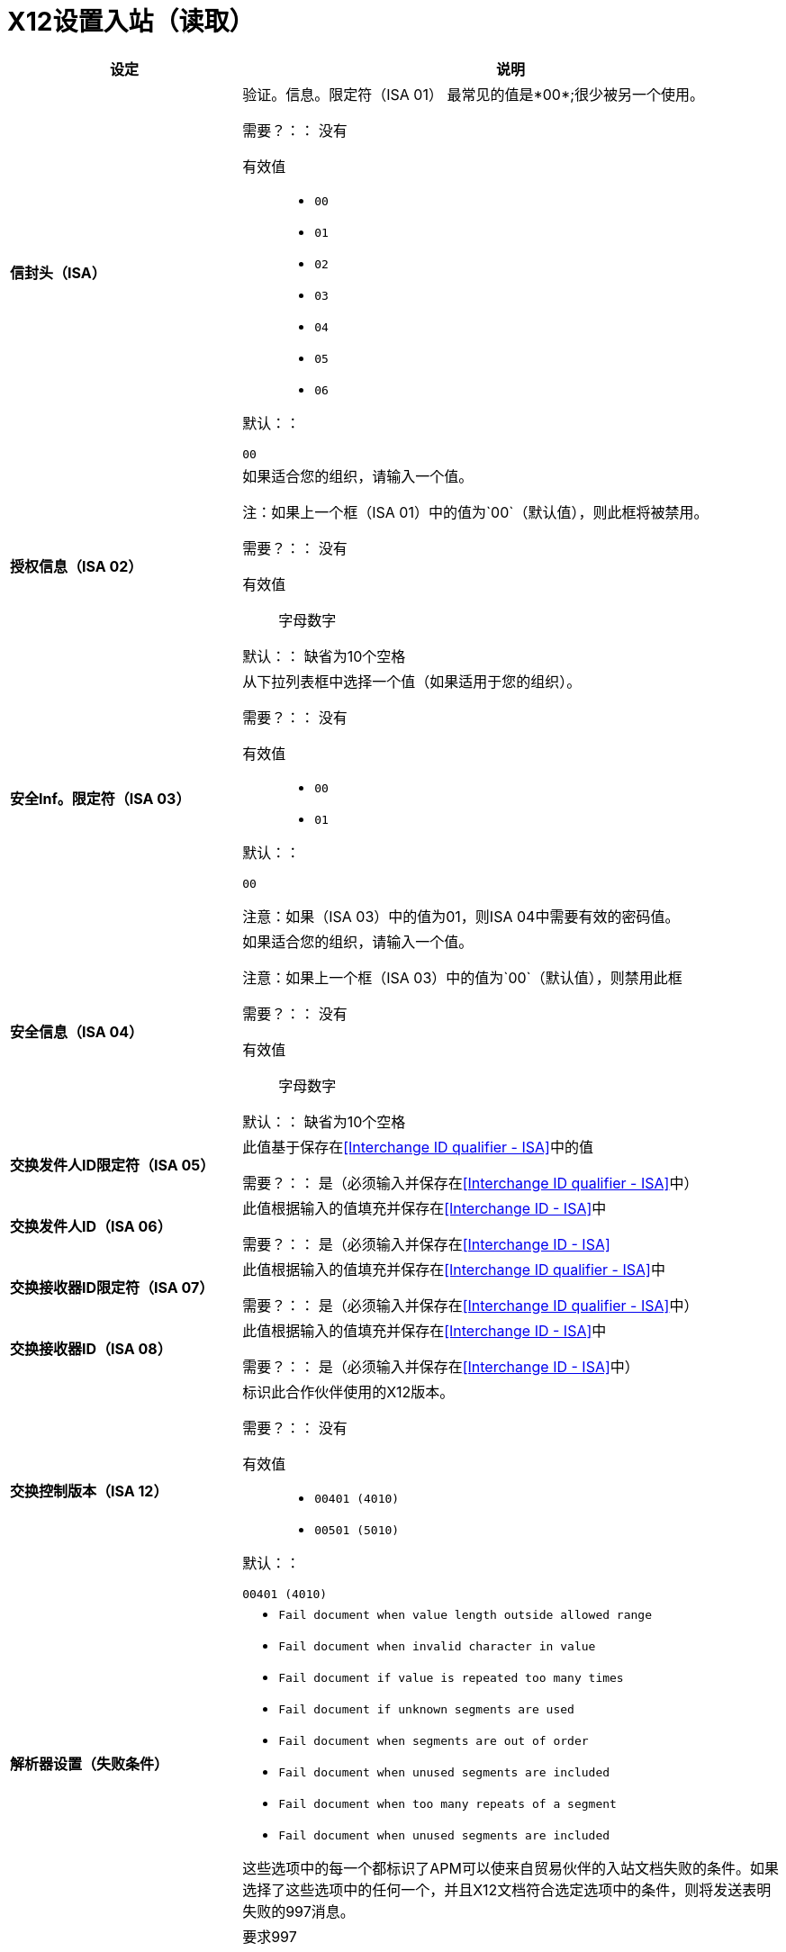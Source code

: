=  X12设置入站（读取）

[%header,cols="3s,7a"]
|===
|设定 |说明

|信封头（ISA）
|验证。信息。限定符（ISA 01）
最常见的值是*00*;很少被另一个使用。

需要？：：
没有

有效值::

*  `00`
*  `01`
*  `02`
*  `03`
*  `04`
*  `05`
*  `06`

默认：：

`00`



|授权信息（ISA 02）
|如果适合您的组织，请输入一个值。

注：如果上一个框（ISA 01）中的值为`00`（默认值），则此框将被禁用。

需要？：：
没有

有效值::
字母数字

默认：：
缺省为10个空格



|安全Inf。限定符（ISA 03）
|从下拉列表框中选择一个值（如果适用于您的组织）。

需要？：：
没有

有效值::

*  `00`
*  `01`

默认：：

`00`

注意：如果（ISA 03）中的值为01，则ISA 04中需要有效的密码值。



|安全信息（ISA 04）
|如果适合您的组织，请输入一个值。

注意：如果上一个框（ISA 03）中的值为`00`（默认值），则禁用此框

需要？：：
没有

有效值::

字母数字

默认：：
缺省为10个空格



|交换发件人ID限定符（ISA 05）
|此值基于保存在<<Interchange ID qualifier - ISA>>中的值

需要？：：
是（必须输入并保存在<<Interchange ID qualifier - ISA>>中）



|交换发件人ID（ISA 06）
|此值根据输入的值填充并保存在<<Interchange ID - ISA>>中

需要？：：
是（必须输入并保存在<<Interchange ID - ISA>>




|交换接收器ID限定符（ISA 07）
|此值根据输入的值填充并保存在<<Interchange ID qualifier - ISA>>中

需要？：：
是（必须输入并保存在<<Interchange ID qualifier - ISA>>中）



|交换接收器ID（ISA 08）
|此值根据输入的值填充并保存在<<Interchange ID - ISA>>中

需要？：：
是（必须输入并保存在<<Interchange ID - ISA>>中）



|交换控制版本（ISA 12）
|标识此合作伙伴使用的X12版本。

需要？：：
没有

有效值::

*  `00401 (4010)`
*  `00501 (5010)`

默认：：

`00401 (4010)`



|解析器设置（失败条件）

| * `Fail document when value length outside allowed range`
*  `Fail document when invalid character in value`
*  `Fail document if value is repeated too many times`
*  `Fail document if unknown segments are used`
*  `Fail document when segments are out of order`
*  `Fail document when unused segments are included`
*  `Fail document when too many repeats of a segment`
*  `Fail document when unused segments are included`

这些选项中的每一个都标识了APM可以使来自贸易伙伴的入站文档失败的条件。如果选择了这些选项中的任何一个，并且X12文档符合选定选项中的条件，则将发送表明失败的997消息。

|解析器设置（其他选项）

|要求997 ::
如果选中，无论是否满足错误条件，都会发送997消息。

生成999 ::
如果需要999确认，请选中此框。默认的X12确认将是997。

|字符集和编码

|下拉列表框允许选择三个字符集。

有效值::

*  *Basic* +
这个字符集包括：
** 大写字母`A`到`Z`
** 通过`9`数字`0`
** 特殊字符+
`! “ & ’ ( ) * + , - . / : ; ? =`
** 按空格键创建的角色。

*  *Extended* +
这个字符集包括：
** 基本字符集中的所有字符
** 小写字母`a`到`z`
** 选择语言字符
** 其他特殊字符：+
`% @ [ ] _ { } \ <pipe> < > ~ # $`

*  *Unrestricted*字符集 - 包含所有字符。

默认：：
`Basic`

|控制号码设置

|选择这些设置后，需要在贸易伙伴的所有入站文档上使用唯一的入站*ISA 13*，*GS 06*和*ST 02*控制号码。

*  `Require unique ISA control numbers (ISA 13)`
*  `Require unique GS control numbers (GS 06)`
*  `Require unique transaction set control numbers (ST 02)`

|===
